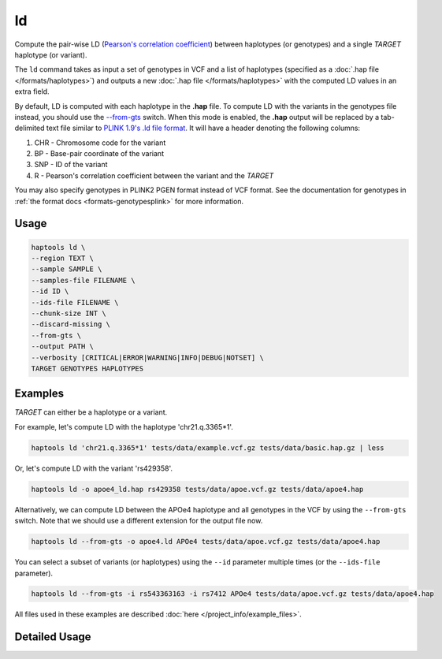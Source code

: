 .. _commands-ld:


ld
===

Compute the pair-wise LD (`Pearson's correlation coefficient <https://numpy.org/doc/stable/reference/generated/numpy.corrcoef.html>`_) between haplotypes (or genotypes) and a single *TARGET* haplotype (or variant).

The ``ld`` command takes as input a set of genotypes in VCF and a list of haplotypes (specified as a :doc:`.hap file </formats/haplotypes>`) and outputs a new :doc:`.hap file </formats/haplotypes>` with the computed LD values in an extra field.

By default, LD is computed with each haplotype in the **.hap** file. To compute LD with the variants in the genotypes file instead, you should use the `--from-gts <#cmdoption-haptools-ld-from-gts>`_ switch. When this mode is enabled, the **.hap** output will be replaced by a tab-delimited text file similar to `PLINK 1.9's .ld file format <https://www.cog-genomics.org/plink/1.9/formats#ld>`_. It will have a header denoting the following columns:

1. CHR - Chromosome code for the variant
2. BP	- Base-pair coordinate of the variant
3. SNP - ID of the variant
4. R - Pearson's correlation coefficient between the variant and the *TARGET*

You may also specify genotypes in PLINK2 PGEN format instead of VCF format. See the documentation for genotypes in :ref:`the format docs <formats-genotypesplink>` for more information.

Usage
~~~~~
.. code-block:: bash

	haptools ld \
	--region TEXT \
	--sample SAMPLE \
	--samples-file FILENAME \
	--id ID \
	--ids-file FILENAME \
	--chunk-size INT \
	--discard-missing \
	--from-gts \
	--output PATH \
	--verbosity [CRITICAL|ERROR|WARNING|INFO|DEBUG|NOTSET] \
	TARGET GENOTYPES HAPLOTYPES

Examples
~~~~~~~~
*TARGET* can either be a haplotype or a variant.

For example, let's compute LD with the haplotype 'chr21.q.3365*1'.

.. code-block:: bash

	haptools ld 'chr21.q.3365*1' tests/data/example.vcf.gz tests/data/basic.hap.gz | less

Or, let's compute LD with the variant 'rs429358'.

.. code-block:: bash

	haptools ld -o apoe4_ld.hap rs429358 tests/data/apoe.vcf.gz tests/data/apoe4.hap

Alternatively, we can compute LD between the APOe4 haplotype and all genotypes in the VCF by using the ``--from-gts`` switch. Note that we should use a different extension for the output file now.

.. code-block:: bash

	haptools ld --from-gts -o apoe4.ld APOe4 tests/data/apoe.vcf.gz tests/data/apoe4.hap

You can select a subset of variants (or haplotypes) using the ``--id`` parameter multiple times (or the ``--ids-file`` parameter).

.. code-block:: bash

	haptools ld --from-gts -i rs543363163 -i rs7412 APOe4 tests/data/apoe.vcf.gz tests/data/apoe4.hap

All files used in these examples are described :doc:`here </project_info/example_files>`.

Detailed Usage
~~~~~~~~~~~~~~

.. click:: haptools.__main__:main
   :prog: haptools
   :nested: full
   :commands: ld
